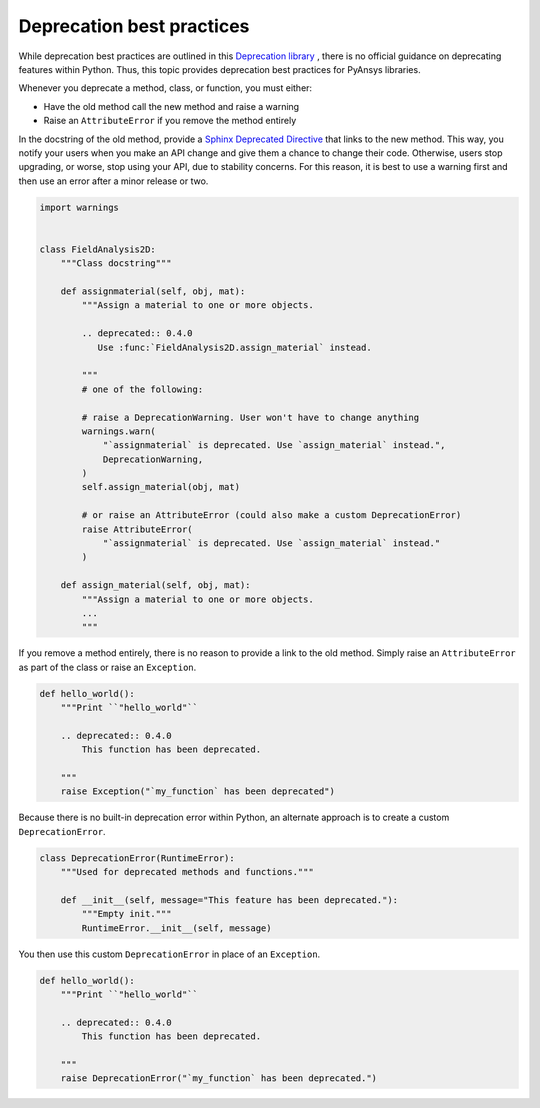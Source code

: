 Deprecation best practices
==========================

While deprecation best practices are outlined in 
this `Deprecation library <https://deprecation.readthedocs.io/>`_ ,
there is no official guidance on deprecating features within Python.
Thus, this topic provides deprecation best practices for PyAnsys
libraries. 

Whenever you deprecate a method, class, or function, you must either:

- Have the old method call the new method and raise a warning
- Raise an ``AttributeError`` if you remove the method entirely

In the docstring of the old method, provide a `Sphinx Deprecated Directive
<https://www.sphinx-doc.org/en/master/usage/restructuredtext/directives.html#directive-deprecated>`_
that links to the new method. This way, you notify your users when you make
an API change and give them a chance to change their code. Otherwise,
users stop upgrading, or worse, stop using your API, due to stability concerns.
For this reason, it is best to use a warning first and then use an error after
a minor release or two.

.. code:: python

    import warnings


    class FieldAnalysis2D:
        """Class docstring"""

        def assignmaterial(self, obj, mat):
            """Assign a material to one or more objects.

            .. deprecated:: 0.4.0
               Use :func:`FieldAnalysis2D.assign_material` instead.

            """
            # one of the following:

            # raise a DeprecationWarning. User won't have to change anything
            warnings.warn(
                "`assignmaterial` is deprecated. Use `assign_material` instead.",
                DeprecationWarning,
            )
            self.assign_material(obj, mat)

            # or raise an AttributeError (could also make a custom DeprecationError)
            raise AttributeError(
                "`assignmaterial` is deprecated. Use `assign_material` instead."
            )

        def assign_material(self, obj, mat):
            """Assign a material to one or more objects.
            ...
            """


If you remove a method entirely, there is no reason to provide a link to the old
method. Simply raise an ``AttributeError`` as part of the class or raise an ``Exception``.

.. code:: python

    def hello_world():
        """Print ``"hello_world"``

        .. deprecated:: 0.4.0
            This function has been deprecated.

        """
        raise Exception("`my_function` has been deprecated")

Because there is no built-in deprecation error within Python, an alternate
approach is to create a custom ``DeprecationError``.

.. code:: python

    class DeprecationError(RuntimeError):
        """Used for deprecated methods and functions."""

        def __init__(self, message="This feature has been deprecated."):
            """Empty init."""
            RuntimeError.__init__(self, message)

You then use this custom ``DeprecationError`` in place of an ``Exception``.

.. code:: python

    def hello_world():
        """Print ``"hello_world"``

        .. deprecated:: 0.4.0
            This function has been deprecated.

        """
        raise DeprecationError("`my_function` has been deprecated.")
